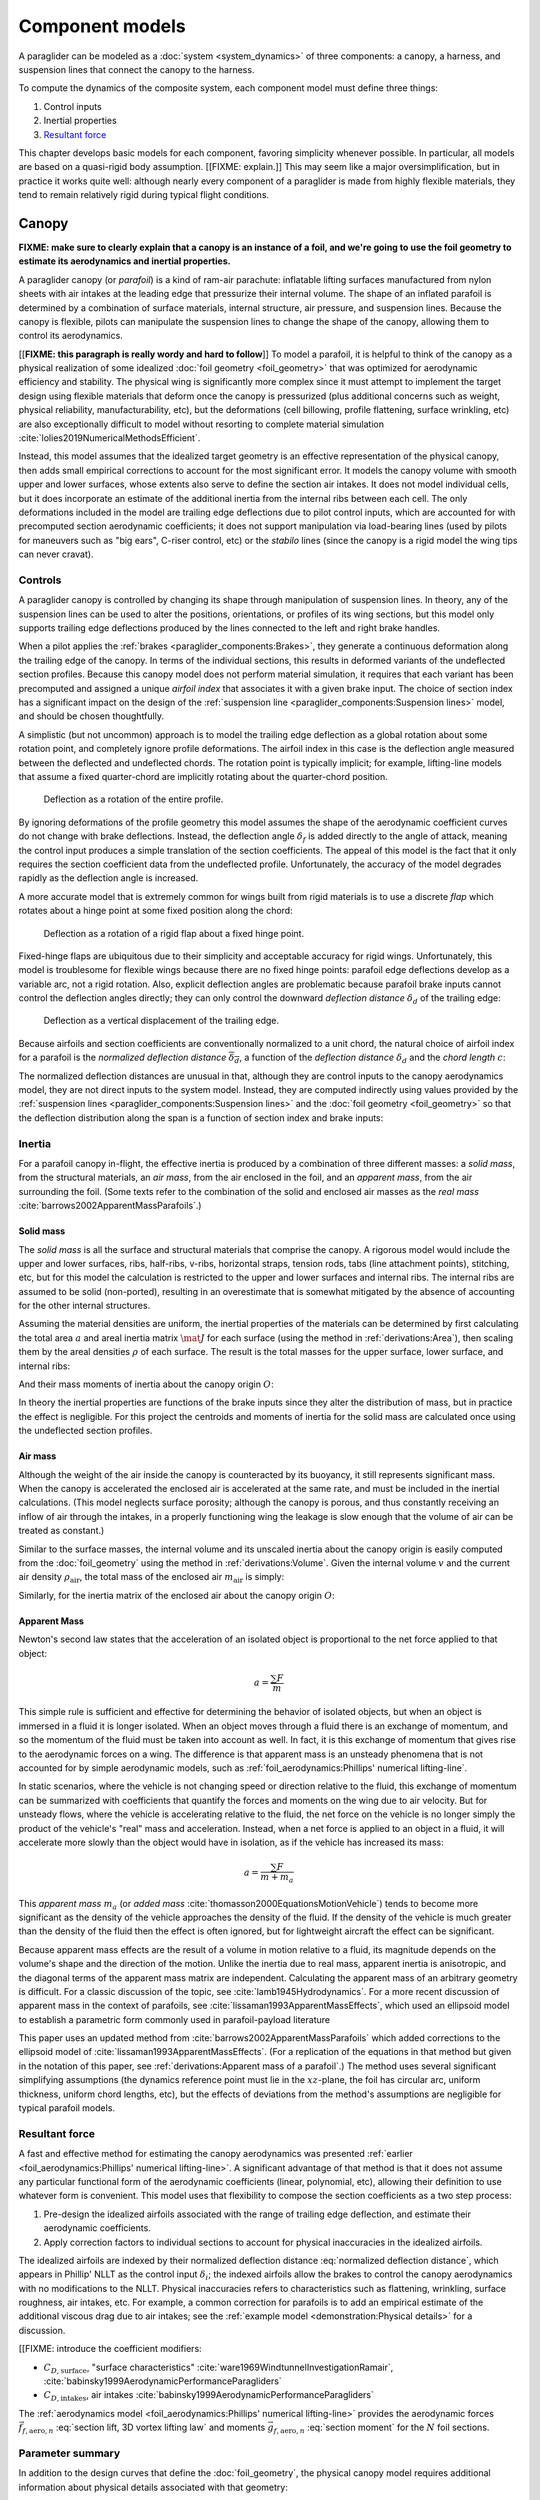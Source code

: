 .. This chapter describes the three components of a paraglider (canopy, lines,
   and payload), defines their inputs, and provides parametric models for the
   inertial properties and resultant forces of each component.


****************
Component models
****************

A paraglider can be modeled as a :doc:`system <system_dynamics>` of three
components: a canopy, a harness, and suspension lines that connect the canopy
to the harness.

.. FIXME: add a figure to help visualize the 3 components?

To compute the dynamics of the composite system, each component model must
define three things:

1. Control inputs

2. Inertial properties

3. `Resultant force <https://en.wikipedia.org/wiki/Resultant_force>`__

This chapter develops basic models for each component, favoring simplicity
whenever possible. In particular, all models are based on a quasi-rigid body
assumption. [[FIXME: explain.]] This may seem like a major oversimplification,
but in practice it works quite well: although nearly every component of
a paraglider is made from highly flexible materials, they tend to remain
relatively rigid during typical flight conditions.


Canopy
======

**FIXME: make sure to clearly explain that a canopy is an instance of a foil,
and we're going to use the foil geometry to estimate its aerodynamics and
inertial properties.**


.. What is the canopy? What does it do?

A paraglider canopy (or *parafoil*) is a kind of ram-air parachute: inflatable
lifting surfaces manufactured from nylon sheets with air intakes at the leading
edge that pressurize their internal volume. The shape of an inflated parafoil
is determined by a combination of surface materials, internal structure, air
pressure, and suspension lines. Because the canopy is flexible, pilots can
manipulate the suspension lines to change the shape of the canopy, allowing
them to control its aerodynamics.


.. How am I modeling it?

[[**FIXME: this paragraph is really wordy and hard to follow**]] To model
a parafoil, it is helpful to think of the canopy as a physical realization of
some idealized :doc:`foil geometry <foil_geometry>` that was optimized for
aerodynamic efficiency and stability. The physical wing is significantly more
complex since it must attempt to implement the target design using flexible
materials that deform once the canopy is pressurized (plus additional concerns
such as weight, physical reliability, manufacturability, etc), but the
deformations (cell billowing, profile flattening, surface wrinkling, etc) are
also exceptionally difficult to model without resorting to complete material
simulation :cite:`lolies2019NumericalMethodsEfficient`.

Instead, this model assumes that the idealized target geometry is an effective
representation of the physical canopy, then adds small empirical corrections
to account for the most significant error. It models the canopy volume with
smooth upper and lower surfaces, whose extents also serve to define the
section air intakes. It does not model individual cells, but it does
incorporate an estimate of the additional inertia from the internal ribs
between each cell. The only deformations included in the model are trailing
edge deflections due to pilot control inputs, which are accounted for with
precomputed section aerodynamic coefficients; it does not support manipulation
via load-bearing lines (used by pilots for maneuvers such as "big ears",
C-riser control, etc) or the *stabilo* lines (since the canopy is a rigid
model the wing tips can never cravat).

.. Technically, the foil design curves could be parametrized to implement
   time-dependent deformations, but in this paper the canopy is modeled as
   a quasi-rigid body.

.. Importantly, because it does not attempt to determine the shape based on
   line tensions there is no dependence on the :ref:`suspension line geometry
   <paraglider_components:Suspension lines>`.


.. Typically the upper surface of a paraglider wing wraps beyond the leading
   edge of the section profile, and the lower surface covers the region from
   the downstream edge of the air intakes until the trailing edge of the
   sections.

.. Most of the deformations invalidate the section coefficients and the
   assumptions of the numerical lifting-line method; models that handle foil
   deformations rely on full CFD modeling.


Controls
--------

.. How do pilots control the canopy?

A paraglider canopy is controlled by changing its shape through manipulation of
suspension lines. In theory, any of the suspension lines can be used to alter
the positions, orientations, or profiles of its wing sections, but this model
only supports trailing edge deflections produced by the lines connected to the
left and right brake handles.


.. How do you model the changes to the canopy shape?

When a pilot applies the :ref:`brakes <paraglider_components:Brakes>`, they
generate a continuous deformation along the trailing edge of the canopy. In
terms of the individual sections, this results in deformed variants of the
undeflected section profiles. Because this canopy model does not perform
material simulation, it requires that each variant has been precomputed and
assigned a unique *airfoil index* that associates it with a given brake input.
The choice of section index has a significant impact on the design of the
:ref:`suspension line <paraglider_components:Suspension lines>` model, and
should be chosen thoughtfully.


.. What is a good choice of index?

A simplistic (but not uncommon) approach is to model the trailing edge
deflection as a global rotation about some rotation point, and completely
ignore profile deformations. The airfoil index in this case is the deflection
angle measured between the deflected and undeflected chords. The rotation
point is typically implicit; for example, lifting-line models that assume
a fixed quarter-chord are implicitly rotating about the quarter-chord
position.

.. figure:: figures/paraglider/geometry/airfoil/deflected_airfoil_rotation.*
   :name: deflected_airfoil_rotation

   Deflection as a rotation of the entire profile.

By ignoring deformations of the profile geometry this model assumes the shape
of the aerodynamic coefficient curves do not change with brake deflections.
Instead, the deflection angle :math:`\delta_f` is added directly to the angle
of attack, meaning the control input produces a simple translation of the
section coefficients. The appeal of this model is the fact that it only
requires the section coefficient data from the undeflected profile.
Unfortunately, the accuracy of the model degrades rapidly as the deflection
angle is increased.

A more accurate model that is extremely common for wings built from rigid
materials is to use a discrete *flap* which rotates about a hinge point at
some fixed position along the chord:

.. figure:: figures/paraglider/geometry/airfoil/deflected_airfoil_hinge.*
   :name: deflected_airfoil_hinge

   Deflection as a rotation of a rigid flap about a fixed hinge point.

Fixed-hinge flaps are ubiquitous due to their simplicity and acceptable
accuracy for rigid wings. Unfortunately, this model is troublesome for
flexible wings because there are no fixed hinge points: parafoil edge
deflections develop as a variable arc, not a rigid rotation. Also, explicit
deflection angles are problematic because parafoil brake inputs cannot control
the deflection angles directly; they can only control the downward *deflection
distance* :math:`\delta_d` of the trailing edge:

.. figure:: figures/paraglider/geometry/airfoil/deflected_airfoil_arc.*
   :name: deflected_airfoil_arc

   Deflection as a vertical displacement of the trailing edge.

.. FIXME: is it safe to say that because the brakes pull nearly perpendicular
   to the chord that the decrease in brake line length is almost exactly equal
   to the deflection distance delta_d?

Because airfoils and section coefficients are conventionally normalized to
a unit chord, the natural choice of airfoil index for a parafoil is the
*normalized deflection distance* :math:`\overline{\delta_d}`, a function of
the *deflection distance* :math:`\delta_d` and the *chord length* :math:`c`:

.. math::
   :label: normalized deflection distance

   \overline{\delta_d} \defas \frac{\delta_d}{c}

The normalized deflection distances are unusual in that, although they are
control inputs to the canopy aerodynamics model, they are not direct inputs to
the system model. Instead, they are computed indirectly using values provided
by the :ref:`suspension lines <paraglider_components:Suspension lines>` and
the :doc:`foil geometry <foil_geometry>` so that the deflection distribution
along the span is a function of section index and brake inputs:

.. math::
   :label: spanwise normalized deflection distance

   \overline{\delta_d}\left(s, \delta_{bl}, \delta_{br} \right) =
     \frac
       {\delta_d \left(s, \delta_{bl}, \delta_{br} \right)}
       {c \left( s \right)}


.. FIXME: discussion

   * This model only defines the choice of section index; it does not specify
     how to generate the deflected profiles, which must be designed
     separately. This represents a significant extra step in the design
     process, but once a set of deformed profiles have been generated they can
     be reused for each canopy model. For an example set of deformed profiles,
     :ref:`demonstration:Section profiles`

   * This model assumes that a given vertical deflection distance will always
     produce a unique deflected profile (ie, the deformed profiles always take
     the same shape for a given value of :math:`\overline{\delta_d}`).


Inertia
-------

.. FIXME: point out that this model ignores trailing edge deflections when
   calculating the center of mass and rotational inertia

For a parafoil canopy in-flight, the effective inertia is produced by
a combination of three different masses: a *solid mass*, from the structural
materials, an *air mass*, from the air enclosed in the foil, and an *apparent
mass*, from the air surrounding the foil. (Some texts refer to the combination
of the solid and enclosed air masses as the *real mass*
:cite:`barrows2002ApparentMassParafoils`.)


Solid mass
^^^^^^^^^^

The *solid mass* is all the surface and structural materials that comprise the
canopy. A rigorous model would include the upper and lower surfaces, ribs,
half-ribs, v-ribs, horizontal straps, tension rods, tabs (line attachment
points), stitching, etc, but for this model the calculation is restricted to
the upper and lower surfaces and internal ribs. The internal ribs are assumed
to be solid (non-ported), resulting in an overestimate that is somewhat
mitigated by the absence of accounting for the other internal structures.

.. FIXME: discuss this simplification in :ref:`demonstration:Model`?

Assuming the material densities are uniform, the inertial properties of the
materials can be determined by first calculating the total area :math:`a` and
areal inertia matrix :math:`\mat{J}` for each surface (using the method in
:ref:`derivations:Area`), then scaling them by the areal densities :math:`\rho`
of each surface. The result is the total masses for the upper surface, lower
surface, and internal ribs:

.. math::
   :label: surface_masses

   \begin{aligned}
     m_{\mathrm{u}} &= \rho_{\mathrm{u}} a_{\mathrm{u}} \\
     m_{\mathrm{l}} &= \rho_{\mathrm{l}} a_{\mathrm{l}} \\
     m_{\mathrm{r}} &= \rho_{\mathrm{r}} a_{\mathrm{r}}
   \end{aligned}

And their mass moments of inertia about the canopy origin :math:`O`:

.. math::
   :label: surface_inertias

   \begin{aligned}
     \mat{J}_{\mathrm{u}/\mathrm{O}} &= \rho_{\mathrm{u}} \mat{J}_{a_u/\mathrm{O}} \\
     \mat{J}_{\mathrm{l}/\mathrm{O}} &= \rho_{\mathrm{l}} \mat{J}_{a_l/\mathrm{O}} \\
     \mat{J}_{\mathrm{r}/\mathrm{O}} &= \rho_{\mathrm{r}} \mat{J}_{a_r/\mathrm{O}}
   \end{aligned}

In theory the inertial properties are functions of the brake inputs since they
alter the distribution of mass, but in practice the effect is negligible. For
this project the centroids and moments of inertia for the solid mass are
calculated once using the undeflected section profiles.

.. FIXME: define the upper/lower surface extents due to air intakes?


Air mass
^^^^^^^^

Although the weight of the air inside the canopy is counteracted by its
buoyancy, it still represents significant mass. When the canopy is accelerated
the enclosed air is accelerated at the same rate, and must be included in the
inertial calculations. (This model neglects surface porosity; although the
canopy is porous, and thus constantly receiving an inflow of air through the
intakes, in a properly functioning wing the leakage is slow enough that the
volume of air can be treated as constant.)

Similar to the surface masses, the internal volume and its unscaled inertia
about the canopy origin is easily computed from the :doc:`foil_geometry` using
the method in :ref:`derivations:Volume`. Given the internal volume :math:`v`
and the current air density :math:`\rho_{\mathrm{air}}`, the total mass of the
enclosed air :math:`m_{\mathrm{air}}` is simply:

.. math::
   :label: air_mass

   m_{\mathrm{air}} = \rho_{\mathrm{air}} v

Similarly, for the inertia matrix of the enclosed air about the canopy origin
:math:`O`:

.. math::
   :label: air_inertia

   \mat{J}_{\mathrm{air}/O} = \rho_{\mathrm{air}} \mat{J}_{\mathrm{v}/\mathrm{O}}

.. FIXME: explicitly note that rho may be a function of time and position?


Apparent Mass
^^^^^^^^^^^^^

Newton's second law states that the acceleration of an isolated object is
proportional to the net force applied to that object:

.. math::

   a = \frac{\sum{F}}{m}

This simple rule is sufficient and effective for determining the behavior of
isolated objects, but when an object is immersed in a fluid it is longer
isolated. When an object moves through a fluid there is an exchange of
momentum, and so the momentum of the fluid must be taken into account as well.
In fact, it is this exchange of momentum that gives rise to the aerodynamic
forces on a wing. The difference is that apparent mass is an unsteady
phenomena that is not accounted for by simple aerodynamic models, such as
:ref:`foil_aerodynamics:Phillips' numerical lifting-line`.

In static scenarios, where the vehicle is not changing speed or direction
relative to the fluid, this exchange of momentum can be summarized with
coefficients that quantify the forces and moments on the wing due to air
velocity. But for unsteady flows, where the vehicle is accelerating relative
to the fluid, the net force on the vehicle is no longer simply the product of
the vehicle's "real" mass and acceleration. Instead, when a net force is
applied to an object in a fluid, it will accelerate more slowly than the
object would have in isolation, as if the vehicle has increased its mass:

.. math::

   a = \frac{\sum{F}}{m + m_a}

This *apparent mass* :math:`m_a` (or *added mass*
:cite:`thomasson2000EquationsMotionVehicle`) tends to become more significant
as the density of the vehicle approaches the density of the fluid. If the
density of the vehicle is much greater than the density of the fluid then the
effect is often ignored, but for lightweight aircraft the effect can be
significant.

.. Whether the apparent mass is significant depends only on the ratio `m
   / m_a`. If :math:`m \gg m_a` then no worries. However, `m` does depend on
   the density of the vehicle, and `m_a` does depend on the density of the
   fluid. But `m_a` also depends on the **shape** of the object and the
   relative velocity of the fluid. It's not a big deal, but careful how you
   word it.

Because apparent mass effects are the result of a volume in motion relative to
a fluid, its magnitude depends on the volume's shape and the direction of the
motion. Unlike the inertia due to real mass, apparent inertia is anisotropic,
and the diagonal terms of the apparent mass matrix are independent.
Calculating the apparent mass of an arbitrary geometry is difficult. For
a classic discussion of the topic, see :cite:`lamb1945Hydrodynamics`. For
a more recent discussion of apparent mass in the context of parafoils, see
:cite:`lissaman1993ApparentMassEffects`, which used an ellipsoid model to
establish a parametric form commonly used in parafoil-payload literature

This paper uses an updated method from
:cite:`barrows2002ApparentMassParafoils` which added corrections to the
ellipsoid model of :cite:`lissaman1993ApparentMassEffects`. (For a replication
of the equations in that method but given in the notation of this paper, see
:ref:`derivations:Apparent mass of a parafoil`.) The method uses several
significant simplifying assumptions (the dynamics reference point must lie in
the :math:`xz`-plane, the foil has circular arc, uniform thickness, uniform
chord lengths, etc), but the effects of deviations from the method's
assumptions are negligible for typical parafoil models.


Resultant force
---------------

.. FIXME: review, this is a very crude draft

A fast and effective method for estimating the canopy aerodynamics was
presented :ref:`earlier <foil_aerodynamics:Phillips' numerical lifting-line>`.
A significant advantage of that method is that it does not assume any
particular functional form of the aerodynamic coefficients (linear,
polynomial, etc), allowing their definition to use whatever form is
convenient. This model uses that flexibility to compose the section
coefficients as a two step process:

1. Pre-design the idealized airfoils associated with the range of trailing
   edge deflection, and estimate their aerodynamic coefficients.

2. Apply correction factors to individual sections to account for physical
   inaccuracies in the idealized airfoils.

The idealized airfoils are indexed by their normalized deflection distance
:eq:`normalized deflection distance`, which appears in Phillip' NLLT as the
control input :math:`\delta_i`; the indexed airfoils allow the brakes to
control the canopy aerodynamics with no modifications to the NLLT. Physical
inaccuracies refers to characteristics such as flattening, wrinkling, surface
roughness, air intakes, etc. For example, a common correction for parafoils is
to add an empirical estimate of the additional viscous drag due to air intakes;
see the :ref:`example model <demonstration:Physical details>` for a discussion.

.. FIXME: discussion?

   * Inherits the limitations of the aerodynamics method:

     * Assumes section coefficients are representative of entire wing segments
       (ignores inter-segment flow effects, etc)


[[FIXME: introduce the coefficient modifiers:

* :math:`C_{D,\textrm{surface}}`, "surface characteristics"
  :cite:`ware1969WindtunnelInvestigationRamair`,
  :cite:`babinsky1999AerodynamicPerformanceParagliders`

* :math:`C_{D,\textrm{intakes}}`, air intakes
  :cite:`babinsky1999AerodynamicPerformanceParagliders`

The :ref:`aerodynamics model <foil_aerodynamics:Phillips' numerical
lifting-line>` provides the aerodynamic forces
:math:`\vec{f}_{f,\textrm{aero},n}` :eq:`section lift, 3D vortex lifting law`
and moments :math:`\vec{g}_{f,\textrm{aero},n}` :eq:`section moment` for the
:math:`N` foil sections.

.. math::
   :label: canopy weight

   \vec{f}_{f,\textrm{weight}} = m_p \vec{g}

.. math::
   :label: canopy aerodynamics aggregate

   \vec{f}_{f,\textrm{aero}} = \sum_{n=1}^{N} \vec{f}_{f,\textrm{aero},n}

.. math::
   :label: canopy moment

   \vec{g}_{f/R} =
     \sum_{n=1}^{N} \left( \vec{r}_{CP_n/R} \times \vec{f}_{f,\textrm{aero},n} \right)
     + \sum_{n=1}^{N} \vec{g}_{f,\textrm{aero},n}
     + \vec{r}_{S/R} \times \vec{f}_{f,\textrm{weight}}


Parameter summary
-----------------

In addition to the design curves that define the :doc:`foil_geometry`, the
physical canopy model requires additional information about physical details
associated with that geometry:

.. math::
   :label: canopy parameters

   \begin{aligned}
     \rho_u \qquad & \textrm{Areal density of the upper surface material} \\
     \rho_r \qquad & \textrm{Areal density of the internal rib material} \\
     \rho_l \qquad & \textrm{Areal density of the lower surface material} \\
     N_\textrm{cells} \qquad & \textrm{Number of internal cells} \\
     C_{D,\textrm{intakes}} \qquad & \textrm{Drag coefficient due to air intakes} \\
     C_{D,\textrm{surface}} \qquad & \textrm{Drag coefficient due to surface characterstics} \\
   \end{aligned}


Suspension lines
================

.. * Design parameters:

     * Brakes: start0, start1, stop0, stop1, kappa_b

     * Accelerator: kappa_A, kappa_C, kappa_x, kappa_z, kappa_a

   * Control inputs: delta_a, delta_bl, delta_br (produces delta_d)


.. What are the suspension lines? What do they do?

The suspension lines connect the canopy to the harness and pilot. The lines are
conventionally grouped into load-bearing sets (labeled A/B/C/D, depending on
their relative positions on the section chords), brake lines (that produce the
trailing edge deflections), and *stabilo* lines (that assist in preventing the
wing tips from curling into a dangerous *cravat*). Starting from the canopy,
the lines progressively attach together in a *cascade* that terminates at two
*risers* which connect the lines to the harness. The lines are responsible for
producing the arc of the canopy, suspending the harness at some position
relative to the canopy, and allowing the pilot to manipulate the shape of the
canopy.


.. How am I modeling it?

For rigorous models the line geometry is a major factor in wing performance,
but for this project a fully-specified suspension line model would be both
tedious and redundant. It would be tedious because it would require the
lengths of every segment of every line, and it would be (mostly) redundant
because the :ref:`canopy model <paraglider_components:Canopy>` is
a quasi-rigid body whose *arc* is already defined by the :math:`yz`-curve of
the idealized foil geometry. As a result, the suspension lines can only affect
the riser position and trailing edge deflections, so this model can reasonably
use simple approximations that do not depend on an explicit line geometry.


.. What doesn't it model?

   * Load-bearing lines

   * *Stabilo* (the canopy is a rigid body so the wingtips can't cravat)

   * Chest riser strap width (the lines are quasi-rigid)

   * Weight-shift deformations

   * Line tensions (internal forces are irrelevant to the dynamics of a rigid
     body)

   * Spanwise connections (only considers the central A and C connections since
     the riser only moves in the xz-plane)



Controls
--------

The suspension lines provide two primary methods of controlling the paraglider
system: through brakes, which change the canopy aerodynamics, and the
accelerator, which repositions the payload underneath the canopy.


Brakes
^^^^^^

.. This model needs to provide :math:`\delta_d = f(s, \delta_{bl},
   \delta_{br})` as a function of independent left and right control inputs,
   :math:`0 \le \left\{ \delta_{bl}, \delta_{br} \right\} \le 1`. Earlier the
   canopy model said it needed this; see :eq:`normalized deflection distance`


A parafoil canopy can be manipulated by pulling on any of its many suspension
lines, but two of the lines in particular are dedicated to slowing the wing or
controlling its turning motion. Known as the *brakes* or *toggles*, these
controls induce downward trailing edge deflections (see
:numref:`deflected_airfoil_arc`) along each half of the canopy, increasing
drag on that side of the wing. Symmetric deflections slow the wing down, and
asymmetric deflections cause the wing to turn.

.. figure:: figures/paraglider/geometry/Wikimedia_Paragliding.jpg

   Asymmetric brake deflection.

   `Photograph <https://commons.wikimedia.org/wiki/File:Paragliding.jpg>`__  by
   Frédéric Bonifas, distributed under a CC-BY-SA 3.0 license.

.. figure:: figures/paraglider/geometry/Wikimedia_ApcoAllegra.jpg

   Symmetric brake deflection.

   `Photograph <https://commons.wikimedia.org/wiki/File:ApcoAllegra.jpg>`__ by
   Wikimedia contributor "PiRK" under a CC-BY-SA 3.0 license.

A physically accurate model of the deflection distribution would need to model
the length and angle of every line and how the angles deform during braking
maneuvers. Because the line geometry was not a focus for this project, an
approximation is used instead.

First, observe that as brakes are progressively applied the deflections will
typically start near the middle and radiate towards the wing root and tip as
the brake magnitude is increased. For small brake inputs the deflections are
zero near the wing root and tip, but for large brake inputs even those
sections experience deflections.

To approximate this behavior, start by assuming the deflection distances from
each individual brake input are symmetric around some peak near the middle of
each semispan and vary as a quartic function :math:`q(p)`. Define the
polynomial coefficients such that the function value and slope are zero at
:math:`p = 0` and :math:`p = 1` and a peak at :math:`p = 0.5`. The result is
a quartic that is symmetric about :math:`p = 0.5` with a peak magnitude of
:math:`1`.

.. math::
   :label: quartic braking

   q(p) =
     \begin{cases}
       16p^4 - 32p^3 + 16p^2 &\mbox 0 \le p \le 1 \\
       0 & \mbox{else}
     \end{cases}

.. FIXME: compress the vertical scale of quartic.svg

.. figure:: figures/paraglider/geometry/quartic.*
   :width: 75%

   Truncated quartic distribution

Next define two variables for the section indices near the canopy root and tip
that control the start and stop points of the deflection. Representing the
start and stop positions as variables allows modeling how the deflection
distribution changes with the brake inputs. For both :math:`s_\textrm{start}`
and :math:`s_\textrm{stop}`, define their values when :math:`\delta_{br} = 0`
and :math:`\delta_{br} = 1`. Then, using linear interpolation as a function of
brake input:

.. math::
   :label: start stop indices

   \begin{aligned}
     s_\textrm{start} &=
       s_\textrm{start,0}
       + \left( s_\textrm{start,1} - s_\textrm{start,0} \right) \delta_b\\
     s_\textrm{stop} &=
       s_\textrm{stop,0}
       + \left( s_\textrm{stop,1} - s_\textrm{stop,0} \right) \delta_b
   \end{aligned}

The start and stop points can be used to map the section indices :math:`s` into
the domain of the quartic :math:`p`,  such that :math:`s = s_\textrm{start}
\rightarrow p = 0` and :math:`s = s_\textrm{stop} \rightarrow p = 1`:

.. math::
   :label: s2p

   p(s) = \frac{s - s_\textrm{start}}{s_\textrm{stop} - s_\textrm{start}}

The quartic output for each brake is unit magnitude, which should be scaled by
the brake input. Summing the two scaled outputs represent the fraction of
maximum brake deflection distance over the entire span. The maximum brake
deflection distance is a constraint set by the suspension line model parameter
:math:`\kappa_b`, the maximum length that the model will allow the pilot to
pull the brake line (although on a physical wing there isn't a clear limit to
how far the brakes can be pulled).

Finally, the total brake deflection distance is the sum of contributions from
left and right brake:

.. math::
   :label: total brake deflections

   \delta_d(s, \delta_{bl}, \delta_{br}) =
     \left(
       \delta_{bl} \cdot q(p(-s)) + \delta_{br} \cdot q(p(s))
     \right) \cdot \kappa_b

Together with the :doc:`foil_geometry`, the absolute brake deflection
distances can be used to compute each section's *airfoil index*
:eq:`normalized deflection distance`.


.. FIXME: discussion

   * Assumes the deflection distance is symmetric.

   * Accuracy depends on the arc anhedral.

   * Depending on the start and stop values, you might be able to create a model
     where a section's delta_d actually decreases?

   * For an example using the quartic model, see :ref:`demonstration:Brakes`.

   * This parameter is a convenient simplification: although the brake lines
     don't have a true "maximum length" (you can always "take a wrap"), they
     have an effective maximum length. Defining a maximum length allows
     simulations to use intuitive proportional controls instead of querying the
     model to determine the maximum lengths. The tradeoff is that you can never
     exceed this hard limit, but who cares?


Accelerator
^^^^^^^^^^^

.. FIXME: should I define :math:`\kappa_x`, :math:`\kappa_x`,
   :math:`\kappa_A`, and :math:`\kappa_C`, earlier than this? The accelerator
   control modifies `\kappa_A`, it doesn't own it.

.. Informal description

Paragliders are not powered aircraft, but pilots can increase their airspeed
by adjusting how the payload is positioned relative to the canopy. The
*accelerator* or *speed bar* is positioned under the pilot's feet, and by
pushing out they can shift the riser position :math:`RM` forward and up. The
canopy pitching angle, angle of attack, and airspeed must adjust to the new
equilibrium, changing both the airspeed and the glide ratio.

The goal is to model how the riser position changes as a function of the
accelerator control input :math:`0 \le \delta_a \le 1`.


.. Mathematical model

.. figure:: figures/paraglider/geometry/accelerator.*
   :name: accelerator_geometry

   Paraglider wing accelerator geometry.

For notational simplicity, define :math:`\overline{A}` and
:math:`\overline{C}` as the lengths of the lines connecting them to the riser
midpoint :math:`RM`:

.. math::

   \begin{aligned}
     \overline{A} &\defas \norm{\vec{r}_{A/RM}} \\
     \overline{C} &\defas \norm{\vec{r}_{C/RM}}
   \end{aligned}

The default lengths of the lines are defined by two pairs of design
parameters. First, the default position of the riser midpoint :math:`RM` is
defined with :math:`\kappa_x` and :math:`\kappa_z`; this is the position of
:math:`RM` when :math:`\delta_a = 0`. Second, two connection points along the
canopy root chord are defined with :math:`\kappa_A` and :math:`\kappa_C`;
connecting lines from these points are the physical means by which :math:`RM`
is positioned underneath the canopy. The :math:`A` lines connect near the
front of the wing, and are variable length; the pilot can use the
*accelerator* to shorten the lengths of these lines. The :math:`C` lines
connect towards the rear of the canopy, and are fixed length.

Geometrically, shortening :math:`\overline{A}` will move :math:`RM` forward
while rotating the :math:`C` lines. Aerodynamically, shortening
:math:`\overline{A}` effectively rotates the canopy pitch down about the point
:math:`C`, decreasing the global angle of incidence of the canopy; decreasing
the angle of incidence decreases lift, and the wing must accelerate to
reestablish equilibrium.

A fifth design parameter, the *accelerator length* :math:`\kappa_a`, is
required to define the maximum length change produced by the accelerator; this
is the maximum length that :math:`\overline{A}` can be decreased. This value
is limited by the physical geometry of the pulleys that give the pilot the
leverage to pull the canopy into its new position. The pilot uses the
*accelerator control input* :math:`\delta_a`, a value between 0 and 1, to
specify the total decrease in :math:`\overline{A}`:

.. math::
   :label: accelerator_length_A

   \overline{A}(\delta_a) = \overline{A_0} - \delta_a \kappa_a

For deriving the basic geometric relations, it is convenient to normalize all
the design parameters by the central chord. This avoids the extra terms in the
derivation and allows a wing design to scale naturally with the canopy.

The goal is to use the physical geometry, where the risers position is
determined by :math:`\overline{A}` and :math:`\overline{C}`, to define the
position of :math:`RM` a function of :math:`\delta_a`. The first step is to
determine the default line lengths by setting :math:`\delta_a = 0` and
applying the Pythagorean theorem:

.. math::
   :label: accelerator_initial

   \begin{aligned}
   \overline{A_0} &= \sqrt{\kappa_z^2 + \left( \kappa_x - \kappa_A \right) ^2}\\
   \\
   \overline{C_0} &= \sqrt{\kappa_z^2 + \left( \kappa_C - \kappa_x \right) ^2}
   \end{aligned}

In the general case, the line lengths are functions of :math:`\delta_a`:

.. math::
   :label: accelerator_geometry_line_lengths

   \begin{aligned}
   \overline{A}(\delta_a)^2 &= {RM}_z^2 + \left( {RM}_x - \kappa_A \right) ^2\\
   \\
   \overline{C}(\delta_a)^2 &= {RM}_z^2 + \left( \kappa_C - {RM}_x \right) ^2 = \overline{C_0}^2
   \end{aligned}

Where :math:`\overline{C} \equiv \overline{C_0}` due to the physical
constraint that the length of the :math:`C` lines are constant.

Subtract the two equations in :eq:`accelerator_geometry_line_lengths`:

.. math::

   \overline{A}(\delta_a)^2 - \overline{C_0}^2 =
      \left( {RM}_x - \kappa_A \right) ^2 - \left( \kappa_C - {RM}_x \right) ^2

Finally, substitute :eq:`accelerator_length_A` and solve for :math:`{RM}_x`
and :math:`{RM}_z` as functions of :math:`\delta_a`:

.. math::
   :label: accelerator_R_xz

   \begin{aligned}
   {RM}_x(\delta_a) &=
      \frac
         {\left( \overline{A_0} - \delta_a \kappa_a \right) ^2
          - \overline{C_0}^2 - \kappa_A^2 + \kappa_C^2}
         {2 \left( \kappa_C - \kappa_A \right)}\\
   \\
   {RM}_z(\delta_a) &=
      \sqrt{\overline{C_0}^2 - \left( \kappa_C - {RM}_x(\delta_a) \right) ^2 }\\
   \end{aligned}

The final position of :math:`RM` with respect to the leading edge (which is
also the origin of the canopy coordinate system), scaled by the length of the
central chord :math:`c_0` of the wing, is then:

.. math::
   :label: accelerator_R

   \vec{r}_{RM/LE}^b(\delta_a) =
      c_0 \cdot \left\langle -{RM}_x(\delta_a), 0, {RM}_z(\delta_a) \right\rangle

Where :math:`{RM}_x` was negated since the wing :math:`x`-axis is positive
forward.

.. FIXME: it's confusing that I mix RMx being positive for the derivation but
   negative for the wing. I've drawn the x-axis positive "forwards" in the
   diagram, but :eq:`accelerator_geometry_line_lengths` has it positive.

.. FIXME: discussion

   * This model assumes the accelerator does not change the arc or profiles.

   * This model uses the chord lines as the connection points, but for the
     physical wing the tabs are connected to the lower surfaces of the ribs.

   * :cite:`iosilevskii1995CenterGravityMinimal` and
     :cite:`benedetti2012ParaglidersFlightDynamics` discuss how positioning the
     center of mass impacts glider trim and stability.


Inertia
-------

This simplistic model assumes the inertia of the lines is negligible compared
to that of the canopy; in particular, inaccuracies in the simplified canopy
inertia are more significant than the line inertia, so this model simply
defines the translational and rotation inertia as zero.


Resultant force
---------------

Although the lines are nearly invisible compared to the rest of the wing, they
contribute a significant amount of aerodynamic drag. Because the total system
drag of a paraglider is relatively small, even a small increase can have
a large impact on sensitive characteristics such as glide ratio; in fact,
paraglider suspension lines contribute upwards of 20% of the total paraglider
system drag (:cite:`babinsky1999AerodynamicPerformanceParagliders`,
:cite:`kulhanek2019IdentificationDegradationAerodynamic`), and should not be
neglected.

.. How do you calculate the drag force?

This model does not provide an explicit line geometry, so it can't compute the
true line area distribution. Instead, it lumps the entire length of the lines
into configurable control points; for example, given the total line length and
average line diameter, the line area can be lumped into singularities such as
the centroid of line area for each semispan. As with other similar designs
:cite:`kulhanek2019IdentificationDegradationAerodynamic`, this model treats
the drag as isotropic (because the operating ranges of alpha and beta are so
small the line drag is effectively constant, and what little force exists
along the :math:`z`-axis is negligible compared to the lift of the canopy).
Given the total area :math:`S_\textrm{lines}` represented by each singularity
the total aerodynamic drag at some control point :math:`L` can be calculated
as in :cite:`kulhanek2019IdentificationDegradationAerodynamic` or
:cite:`babinsky1999AerodynamicPerformanceParagliders`:

.. math::
   :label: suspension lines total length

   S_l = \kappa_L \kappa_d

.. math:: :label: suspension lines aerodynamics, individual

   \vec{f}_{l,\textrm{aero},n} =
     \frac{1}{2}
     \rho_\textrm{air}
     \norm{\vec{v}_{W/L_n}}^2
     S_l
     C_{d,l,n}
     \hat{\vec{v}}_{W/L_n}

.. math:: :label: suspension lines aerodynamics, aggregate

   \vec{f}_{l,\textrm{aero}} = \frac{1}{N} \sum_{n=1}^{N} \vec{f}_{l,\textrm{aero},n}

.. math::
   :label: suspension lines moment

   \vec{g}_{l/R} =
     \frac{1}{N}
     \sum_{n=1}^{N}
     \vec{r}_{CP_n/R} \times \vec{f}_{l,\textrm{aero},n}


.. FIXME: I'm negelecting the weight of the lines


Parameter summary
-----------------

For the harness position:

.. math::
   :label: suspension lines parameters, riser position

   \begin{aligned}
     \kappa_A \qquad & \textrm{Chord ratio to the A lines} \\
     \kappa_C \qquad & \textrm{Chord ratio to the C lines} \\
     \kappa_x \qquad & \textrm{Chord ratio to the } x\textrm{-coordinate of the riser midpoint} \\
     \kappa_z \qquad & \textrm{Chord ratio to the } z\textrm{-coordinate of the riser midpoint} \\
     \kappa_a \qquad & \textrm{Accelerator line length} \\
   \end{aligned}

For the brakes:

.. math::
   :label: suspension lines parameters, brakes

   \begin{aligned}
     s_{\textrm{start},0}, s_{\textrm{start},1} \qquad
       & \textrm{Section indices where deflections begin for } \delta_b \in \{0, 1\} \\
     s_{\textrm{stop},0}, s_{\textrm{stop},1} \qquad
       & \textrm{Section indices where deflections end for } \delta_b \in \{0, 1\} \\
     \kappa_b \qquad & \textrm{Maximum trailing edge deflection distance} \\
   \end{aligned}

For the aerodynamics:

.. math::
   :label: suspension lines parameters, aerodynamics

   \begin{aligned}
     \kappa_L \qquad & \textrm{Total line length} \\
     \kappa_d \qquad & \textrm{Average line diameter} \\
     \vec{r}_{CP_n/R} \qquad & \textrm{Position of lumped control point} \ n \\
     C_{d,l,n} \qquad & \textrm{Line drag coefficient for control point} \ n \\
     \end{aligned}


Harness
=======

.. What is the harness? What does it do?

A paraglider harness is the seat for the pilot, which is suspended from the
risers. Safety straps over the legs and chest ensure the pilot cannot fall
from the harness in turbulent conditions or during unsteady maneuvers.
A tensioning strap in front of the pilot's chest controls the horizontal riser
separation distance, which allows the pilot to adjust the balance between
stability (sensitivity to turbulence) and wing responsiveness to weight shift
control. In addition to giving the pilot a safe place to sit, the harness also
provides places to store the pilot's gear, a pouch to contain the emergency
reserve parachute, and optional padding to protect the pilot in the event of
a crash.


.. How am I modeling it?

Instead of attempting to capture all the geometric irregularities of
paraglider harnesses, this model calls upon a time-honored solution from
physics: it considers the harness as a sphere. Moreover, the pilot, gear, and
reserve parachute are accounted for by simply adding their masses to the mass
of the harness. The harness, pilot, and gear are collectively referred to as
the *payload*.


Controls
--------

Paraglider harnesses allow pilots to shift their weight left and right, causing
an imbalanced load on each semispan. (For a real wing this maneuver also causes
a vertical shearing stress along the center of the foil, but due to the rigid
body assumption of the canopy model this deformation will be neglected.) The
weight imbalance causes the canopy to roll towards the shifted mass, resulting
in a gentle turn in the desired direction. Although the turn rate is less than
can be produced by the brakes, this maneuver causes less drag and is preferred
(when suitable) for its aerodynamic efficiency.

The movement of the pilot can be arguably described as occurring inside the
volume of the harness, so *weight shift* control can be modeled as
a displacement of the payload center of mass :math:`P`. Given that the pilot
can only shift a limited distance :math:`\kappa_w` in either direction,
a natural choice of control input is :math:`-1 \le \delta_w \le 1`. With the
harness initially centered in the canopy :math:`xz`-plane, the displacement due
to weight shift control is :math:`\Delta y = \delta_w \kappa_w`. The
displacement of the payload center of mass produces a moment on the risers that
rolls the wing and induces the turn.

Defining the riser midpoint :math:`RM` as the origin the harness-local
coordinate system, the position of the displaced center of mass is then:

.. math::
   :label: payload center of mass

   \vec{r}_{P/RM} = \bar{\vec{r}}_{P/RM} \, + \left< 0, \delta_w \kappa_w, 0 \right>


Inertia
-------

As in :cite:`virgilio2004StudyAerodynamicEfficiency` (and similarly in
:cite:`kulhanek2019IdentificationDegradationAerodynamic`), the payload is
modeled as a solid sphere of uniform density. With a total mass :math:`m_p`,
center of mass :math:`P`, and projected surface area :math:`S_p`, the moment
of inertia about the payload center of mass is simply:

.. math::

   \mat{J}_{p/P} =
     \begin{bmatrix}
       J_{xx} & 0 & 0 \\
       0 & J_{yy} & 0 \\
       0 & 0 & J_{zz}
     \end{bmatrix}

where

.. math::

   J_{xx} = J_{yy} = J_{zz} = \frac{2}{5} m_p r_p^2 = \frac{2}{5} \frac{m_p S_p}{\pi}


Resultant force
---------------

Harness drag coefficients were studied experimentally in
:cite:`virgilio2004StudyAerodynamicEfficiency`. The author measured several
harness models in a wind tunnel and converted the results into aerodynamic
coefficients normalized by the cross-sectional area of the sphere. For a more
sophisticated approach the coefficient can be adjusted to account
(approximately) for angle of attack and Reynolds number
:cite:`kulhanek2019IdentificationDegradationAerodynamic`, but this model
simply treats the drag coefficient as a constant.


.. math::
   :label: payload weight

   \vec{f}_{p,\textrm{weight}} = m_p \vec{g}

.. math::
   :label: payload aerodynamics

   \vec{f}_{p,\textrm{aero}} =
     \frac{1}{2} \rho_\textrm{air} \norm{\vec{v}_{W/P}}^2 S_p C_{D,p} \hat{\vec{v}}_{W/P}

.. math::
   :label: payload moment

   \vec{g}_{p/R} =
     \vec{r}_{CP/R} \times \vec{f}_{p,\textrm{aero}}
     + \vec{r}_{P/R} \times \vec{f}_{p,\textrm{weight}}


Note that the spherical nature of the model implies isotropic drag. Although
this is clearly a poor assumption for such a significantly non-spherical
object, the fact that the wind is rarely more than 15 degrees off the
:math:`x`-axis means the such a "naive" drag coefficient will remain fairly
accurate over the typical range of operation (regardless of the poor geometric
accuracy). This assumption also has the downside that it will never produce an
aerodynamic moment about the payload center of mass, but in the absence of
experimental data on the magnitude of the missing moment, this model continues
to ignore it.


Parameter summary
-----------------

.. math::

   \begin{aligned}
     m_p \qquad & \textrm{Total payload mass} \\
     \bar{\vec{r}}_{P/RM} \qquad & \textrm{Payload center of mass default position} \\
     \kappa_w \qquad & \textrm{Maximum weight shift distance} \\
     S_p \qquad & \textrm{Projected payload area} \\
     C_{d,p} \qquad & \textrm{Payload drag coefficient} \\
   \end{aligned}
